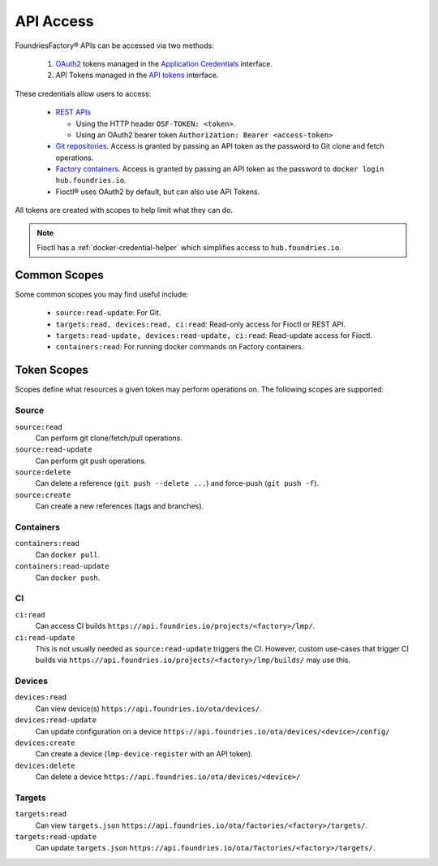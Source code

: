 .. _ref-api-access:

API Access
==========

FoundriesFactory® APIs can be accessed via two methods:

 #. `OAuth2`_ tokens managed in the `Application Credentials`_ interface.
 #. API Tokens managed in the `API tokens`_ interface.

These credentials allow users to access:

 * `REST APIs`_

   * Using the HTTP header ``OSF-TOKEN: <token>``.
   * Using an OAuth2 bearer token ``Authorization: Bearer <access-token>``
 * `Git repositories`_. Access is granted by passing an API token as the
   password to Git clone and fetch operations.
 * `Factory containers`_. Access is granted by passing an API token as the
   password to ``docker login hub.foundries.io``.
 * Fioctl® uses OAuth2 by default, but can also use API Tokens.

All tokens are created with scopes to help limit what they can do.

.. note::

   Fioctl has a :ref:`docker-credential-helper` which simplifies access to
   ``hub.foundries.io``.

Common Scopes
-------------

Some common scopes you may find useful include:

 * ``source:read-update``: For Git.
 * ``targets:read, devices:read, ci:read``: Read-only access for Fioctl or REST API.
 * ``targets:read-update, devices:read-update, ci:read``: Read-update access for Fioctl.
 * ``containers:read``: For running docker commands on Factory containers.

.. _ref-scopes:

Token Scopes
------------

Scopes define what resources a given token may perform operations on.
The following scopes are supported:

Source
^^^^^^

``source:read``
 Can perform git clone/fetch/pull operations.
``source:read-update``
 Can perform git push operations.
``source:delete``
 Can delete a reference (``git push --delete ...``) and force-push (``git push -f``).
``source:create``
 Can create a new references (tags and branches).

Containers
^^^^^^^^^^

``containers:read``
 Can ``docker pull``.
``containers:read-update``
 Can ``docker push``.

CI
^^

``ci:read``
 Can access CI builds ``https://api.foundries.io/projects/<factory>/lmp/``.
``ci:read-update``
 This is not usually needed as ``source:read-update`` triggers the CI.
 However, custom use-cases that trigger CI builds via ``https://api.foundries.io/projects/<factory>/lmp/builds/`` may use this.

Devices
^^^^^^^

``devices:read``
 Can view device(s) ``https://api.foundries.io/ota/devices/``.
``devices:read-update``
 Can update configuration on a device ``https://api.foundries.io/ota/devices/<device>/config/``
``devices:create``
 Can create a device (``lmp-device-register`` with an API token).
``devices:delete``
 Can delete a device ``https://api.foundries.io/ota/devices/<device>/``

Targets
^^^^^^^

``targets:read``
  Can view ``targets.json`` ``https://api.foundries.io/ota/factories/<factory>/targets/``.
``targets:read-update``
  Can update ``targets.json`` ``https://api.foundries.io/ota/factories/<factory>/targets/``.

.. _API Tokens:
   https://app.foundries.io/settings/tokens

.. _Application credentials:
   https://app.foundries.io/settings/credentials

.. _REST APIs:
   https://api.foundries.io/ota/

.. _Git repositories:
   https://source.foundries.io/

.. _Factory containers:
   https://hub.foundries.io/

.. _OAuth2:
   https://oauth.net/2/

